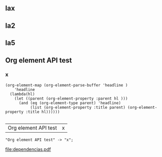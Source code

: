 ** lax
** la2
** la5
**  Org element API test
*** x
#+name: lista
#+begin_src elisp
  (org-element-map (org-element-parse-buffer 'headline )
      'headline
    (lambda(hl)
      (let ((parent (org-element-property :parent hl )))
        (and (eq (org-element-type parent) 'headline)
             (list (org-element-property :title parent) (org-element-property :title hl))))))

#+end_src

#+RESULTS: lista
| Org element API test | x |

#+name: make-dot
#+BEGIN_SRC emacs-lisp :var table=lista :results output :exports none
  (mapcar #'(lambda (x)
                (princ (format "\"%s\" -> \"%s\";\n" (first x) (second x))))
          table)
#+END_SRC

#+RESULTS: make-dot
: "Org element API test" -> "x";

#+BEGIN_SRC dot :file dependencias.pdf :cmdline -Tpdf :var input=make-dot :exports results
digraph {
   rankdir=TB;
   splines=true;
   node [shape=box];
   $input
  }
#+END_SRC

#+RESULTS:
[[file:dependencias.pdf]]

#+CAPTION: Dependency diagram

